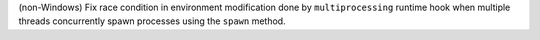 (non-Windows) Fix race condition in environment modification done by
``multiprocessing`` runtime hook when multiple threads concurrently
spawn processes using the ``spawn`` method.
